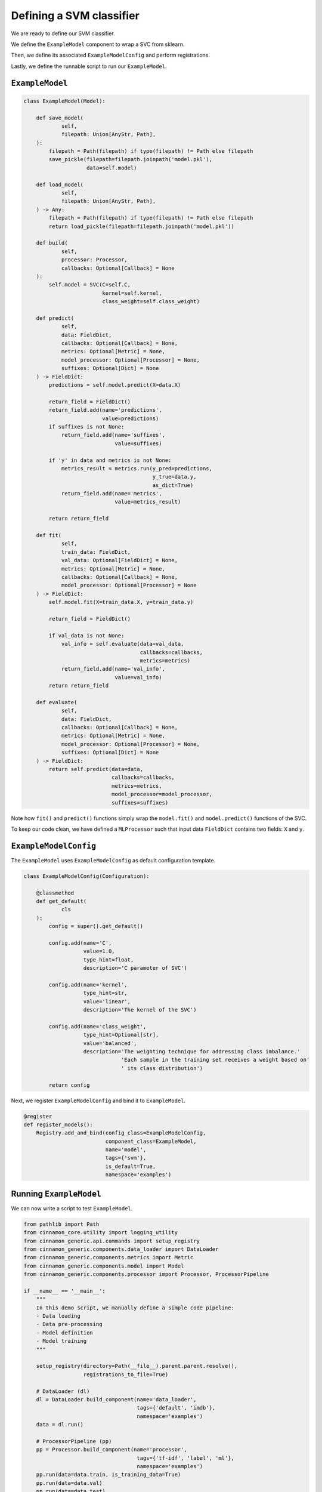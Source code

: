 .. _model:

Defining a SVM classifier
*************************************

We are ready to define our SVM classifier.

We define the ``ExampleModel`` component to wrap  a SVC from sklearn.

Then, we define its associated ``ExampleModelConfig`` and perform registrations.

Lastly, we define the runnable script to run our ``ExampleModel``.

------------------
``ExampleModel``
------------------

.. code-block:: python

    class ExampleModel(Model):

        def save_model(
                self,
                filepath: Union[AnyStr, Path],
        ):
            filepath = Path(filepath) if type(filepath) != Path else filepath
            save_pickle(filepath=filepath.joinpath('model.pkl'),
                        data=self.model)

        def load_model(
                self,
                filepath: Union[AnyStr, Path],
        ) -> Any:
            filepath = Path(filepath) if type(filepath) != Path else filepath
            return load_pickle(filepath=filepath.joinpath('model.pkl'))

        def build(
                self,
                processor: Processor,
                callbacks: Optional[Callback] = None
        ):
            self.model = SVC(C=self.C,
                             kernel=self.kernel,
                             class_weight=self.class_weight)

        def predict(
                self,
                data: FieldDict,
                callbacks: Optional[Callback] = None,
                metrics: Optional[Metric] = None,
                model_processor: Optional[Processor] = None,
                suffixes: Optional[Dict] = None
        ) -> FieldDict:
            predictions = self.model.predict(X=data.X)

            return_field = FieldDict()
            return_field.add(name='predictions',
                             value=predictions)
            if suffixes is not None:
                return_field.add(name='suffixes',
                                 value=suffixes)

            if 'y' in data and metrics is not None:
                metrics_result = metrics.run(y_pred=predictions,
                                             y_true=data.y,
                                             as_dict=True)
                return_field.add(name='metrics',
                                 value=metrics_result)

            return return_field

        def fit(
                self,
                train_data: FieldDict,
                val_data: Optional[FieldDict] = None,
                metrics: Optional[Metric] = None,
                callbacks: Optional[Callback] = None,
                model_processor: Optional[Processor] = None
        ) -> FieldDict:
            self.model.fit(X=train_data.X, y=train_data.y)

            return_field = FieldDict()

            if val_data is not None:
                val_info = self.evaluate(data=val_data,
                                         callbacks=callbacks,
                                         metrics=metrics)
                return_field.add(name='val_info',
                                 value=val_info)
            return return_field

        def evaluate(
                self,
                data: FieldDict,
                callbacks: Optional[Callback] = None,
                metrics: Optional[Metric] = None,
                model_processor: Optional[Processor] = None,
                suffixes: Optional[Dict] = None
        ) -> FieldDict:
            return self.predict(data=data,
                                callbacks=callbacks,
                                metrics=metrics,
                                model_processor=model_processor,
                                suffixes=suffixes)


Note how ``fit()`` and ``predict()`` functions simply wrap the ``model.fit()`` and ``model.predict()`` functions of the SVC.

To keep our code clean, we have defined a ``MLProcessor`` such that input data ``FieldDict`` contains two fields: ``X`` and ``y``.


-----------------------
``ExampleModelConfig``
-----------------------

The ``ExampleModel`` uses ``ExampleModelConfig`` as default configuration template.

.. code-block:: python

    class ExampleModelConfig(Configuration):

        @classmethod
        def get_default(
                cls
        ):
            config = super().get_default()

            config.add(name='C',
                       value=1.0,
                       type_hint=float,
                       description='C parameter of SVC')

            config.add(name='kernel',
                       type_hint=str,
                       value='linear',
                       description='The kernel of the SVC')

            config.add(name='class_weight',
                       type_hint=Optional[str],
                       value='balanced',
                       description='The weighting technique for addressing class imbalance.'
                                   'Each sample in the training set receives a weight based on'
                                   ' its class distribution')

            return config

Next, we register ``ExampleModelConfig`` and bind it to ``ExampleModel``.

.. code-block:: python

    @register
    def register_models():
        Registry.add_and_bind(config_class=ExampleModelConfig,
                              component_class=ExampleModel,
                              name='model',
                              tags={'svm'},
                              is_default=True,
                              namespace='examples')


----------------------------
Running ``ExampleModel``
----------------------------

We can now write a script to test ``ExampleModel``.

.. code-block:: python

    from pathlib import Path
    from cinnamon_core.utility import logging_utility
    from cinnamon_generic.api.commands import setup_registry
    from cinnamon_generic.components.data_loader import DataLoader
    from cinnamon_generic.components.metrics import Metric
    from cinnamon_generic.components.model import Model
    from cinnamon_generic.components.processor import Processor, ProcessorPipeline

    if __name__ == '__main__':
        """
        In this demo script, we manually define a simple code pipeline:
        - Data loading
        - Data pre-processing
        - Model definition
        - Model training
        """

        setup_registry(directory=Path(__file__).parent.parent.resolve(),
                       registrations_to_file=True)

        # DataLoader (dl)
        dl = DataLoader.build_component(name='data_loader',
                                        tags={'default', 'imdb'},
                                        namespace='examples')
        data = dl.run()

        # ProcessorPipeline (pp)
        pp = Processor.build_component(name='processor',
                                        tags={'tf-idf', 'label', 'ml'},
                                        namespace='examples')
        pp.run(data=data.train, is_training_data=True)
        pp.run(data=data.val)
        pp.run(data=data.test)

        # Model
        model = Model.build_component(name='model',
                                      tags={'default', 'svm'},
                                      namespace='examples')

        # Training
        model.build(processor=pp)
        fit_info = model.fit(train_data=data.train,
                             val_data=data.val,
                             metrics=None,
                             callbacks=None)
        logging_utility.logger.info(f'Fit info: {fit_info}')

        predict_info = model.predict(data=data.test,
                                     metrics=metrics)
        logging_utility.logger.info(f'Predict info: {predict_info}')

----------------
Metrics
----------------

We can do a bit better by defining some metrics to evaluate our model.

We can quickly define some basic metrics like binary and macro f1-score, and accuracy as follows.

.. code-block:: python

    @register
    def register_metrics_configurations():
        Registry.add_and_bind(config_class=LambdaMetricConfig,
                              component_class=LambdaMetric,
                              config_constructor=LambdaMetricConfig.get_delta_class_copy,
                              config_kwargs={
                                  'params': {
                                      'name': 'binary_f1',
                                      'method': f1_score,
                                      'method_args': {'average': 'binary', 'pos_label': 1}
                                  }
                              },
                              name='metrics',
                              tags={'binary_f1'},
                              namespace='examples')
        Registry.add_and_bind(config_class=LambdaMetricConfig,
                              component_class=LambdaMetric,
                              config_constructor=LambdaMetricConfig.get_delta_class_copy,
                              config_kwargs={
                                  'params': {
                                      'name': 'macro_f1',
                                      'method': f1_score,
                                      'method_args': {'average': 'macro'}
                                  }
                              },
                              name='metrics',
                              tags={'macro_f1'},
                              namespace='examples')
        Registry.add_and_bind(config_class=LambdaMetricConfig,
                              component_class=LambdaMetric,
                              config_constructor=LambdaMetricConfig.get_delta_class_copy,
                              config_kwargs={
                                  'params': {
                                      'name': 'accuracy',
                                      'method': accuracy_score,
                                  }
                              },
                              name='metrics',
                              tags={'accuracy'},
                              namespace='examples')


As for ``Processor``, we can wrap all these metrics into a single component via ``Pipeline``.

.. code-block:: python

    Registry.add_and_bind(config_class=PipelineConfig,
                          config_constructor=PipelineConfig.from_keys,
                          config_kwargs={
                              'keys': [
                                  RegistrationKey(name='metrics', tags={'binary_f1'}, namespace='examples'),
                                  RegistrationKey(name='metrics', tags={'macro_f1'}, namespace='examples'),
                                  RegistrationKey(name='metrics', tags={'accuracy'}, namespace='examples')
                              ],
                              'names': [
                                  'binary_f1',
                                  'macro_f1',
                                  'accuracy'
                              ]
                          },
                          component_class=MetricPipeline,
                          name='metrics',
                          tags={'binary_f1', 'macro_f1', 'accuracy'},
                          namespace='examples')

Now, our test script becomes

.. code-block:: python

    from pathlib import Path
    from cinnamon_core.utility import logging_utility
    from cinnamon_generic.api.commands import setup_registry
    from cinnamon_generic.components.data_loader import DataLoader
    from cinnamon_generic.components.metrics import Metric
    from cinnamon_generic.components.model import Model
    from cinnamon_generic.components.processor import Processor, ProcessorPipeline

    if __name__ == '__main__':
        setup_registry(directory=Path(__file__).parent.parent.resolve(),
                       registrations_to_file=True)

        # DataLoader (dl)
        dl = DataLoader.build_component(name='data_loader',
                                        tags={'default', 'imdb'},
                                        namespace='examples')
        data = dl.run()

        # ProcessorPipeline (pp)
        pp = Processor.build_component(name='processor',
                                        tags={'tf-idf', 'label', 'ml'},
                                        namespace='examples')
        pp.run(data=data.train, is_training_data=True)
        pp.run(data=data.val)
        pp.run(data=data.test)

        # Metrics
        metrics = Metric.build_component(name='metrics',
                                     tags={'accuracy', 'binary_f1', 'macro_f1'},
                                     namespace='examples')

        # Model
        model = Model.build_component(name='model',
                                      tags={'default', 'svm'},
                                      namespace='examples')

        # Training
        model.build(processor=pp)
        fit_info = model.fit(train_data=data.train,
                             val_data=data.val,
                             metrics=metrics,
                             callbacks=None)
        logging_utility.logger.info(f'Fit info: {fit_info}')

        predict_info = model.predict(data=data.test,
                                     metrics=metrics)
        logging_utility.logger.info(f'Predict info: {predict_info}')

The same reasoning can also be applied to ``Callback``.

You can try on your own by experimenting with additional ``Metric``, ``Callback`` and ``Processor`` components!

----------------
Next!
----------------

That's it! We have define our SVM classifier as a custom ``Model`` component, along with some custom ``Metric`` to evaluate it.

Next, we define a proper evaluation criteria by wrapping our data, processing, and model pipeline into a ``Routine``.